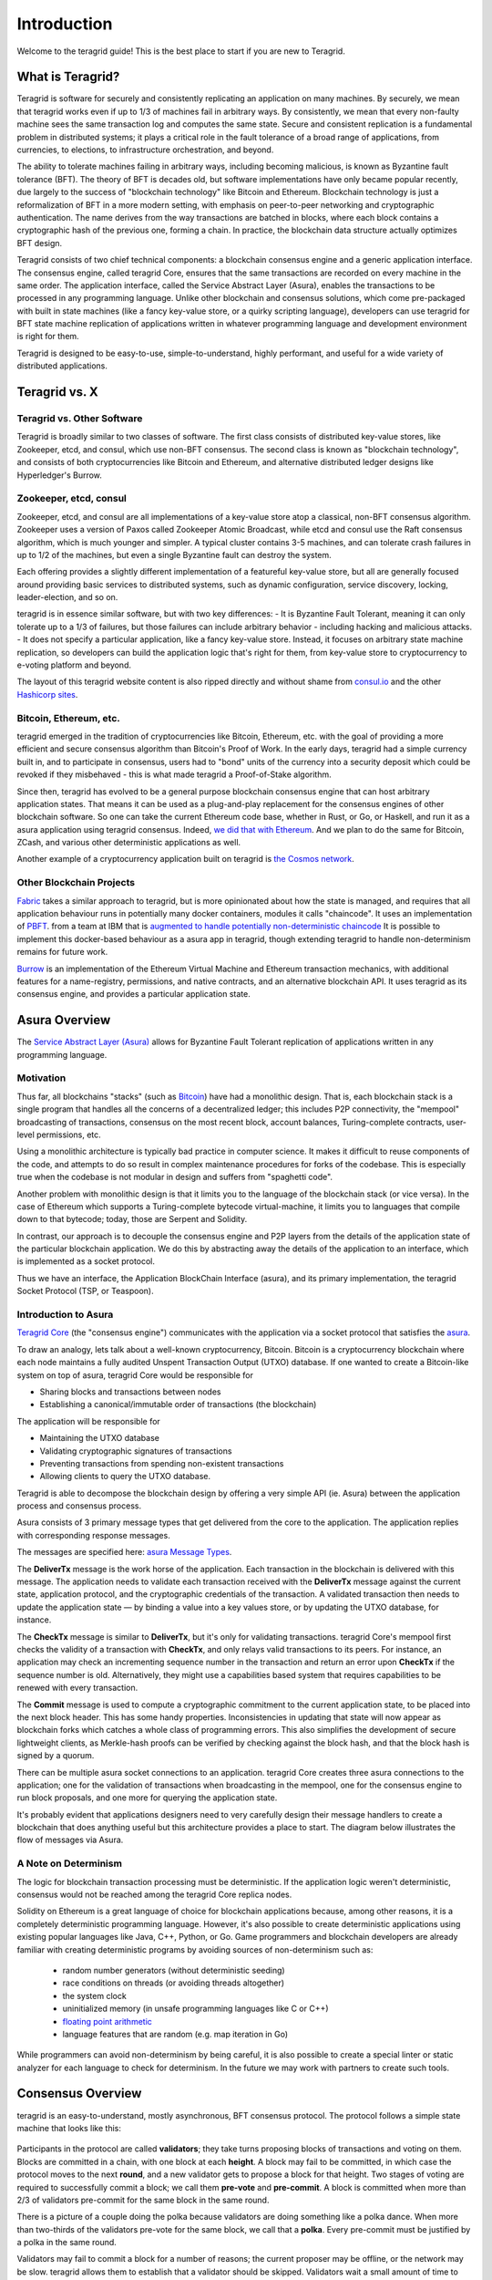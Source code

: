 Introduction
============

Welcome to the teragrid guide! This is the best place to start if you are new
to Teragrid.

What is Teragrid?
-------------------

Teragrid is software for securely and consistently replicating an application on many machines.
By securely, we mean that teragrid works even if up to 1/3 of machines fail in arbitrary ways.
By consistently, we mean that every non-faulty machine sees the same transaction log and computes the same state.
Secure and consistent replication is a fundamental problem in distributed systems;
it plays a critical role in the fault tolerance of a broad range of applications,
from currencies, to elections, to infrastructure orchestration, and beyond.

The ability to tolerate machines failing in arbitrary ways, including becoming malicious, is known as Byzantine fault tolerance (BFT).
The theory of BFT is decades old, but software implementations have only became popular recently,
due largely to the success of "blockchain technology" like Bitcoin and Ethereum.
Blockchain technology is just a reformalization of BFT in a more modern setting,
with emphasis on peer-to-peer networking and cryptographic authentication.
The name derives from the way transactions are batched in blocks,
where each block contains a cryptographic hash of the previous one, forming a chain.
In practice, the blockchain data structure actually optimizes BFT design.

Teragrid consists of two chief technical components: a blockchain consensus engine and a generic application interface.
The consensus engine, called teragrid Core, ensures that the same transactions are recorded on every machine in the same order.
The application interface, called the Service Abstract Layer (Asura), enables the transactions to be processed in any programming language.
Unlike other blockchain and consensus solutions, which come pre-packaged with built in state machines (like a fancy key-value store,
or a quirky scripting language), developers can use teragrid for BFT state machine replication of applications written in
whatever programming language and development environment is right for them.

Teragrid is designed to be easy-to-use, simple-to-understand, highly performant, and useful
for a wide variety of distributed applications.

Teragrid vs. X
----------------

Teragrid vs. Other Software
~~~~~~~~~~~~~~~~~~~~~~~~~~~~~

Teragrid is broadly similar to two classes of software.
The first class consists of distributed key-value stores,
like Zookeeper, etcd, and consul, which use non-BFT consensus.
The second class is known as "blockchain technology",
and consists of both cryptocurrencies like Bitcoin and Ethereum,
and alternative distributed ledger designs like Hyperledger's Burrow.

Zookeeper, etcd, consul
~~~~~~~~~~~~~~~~~~~~~~~

Zookeeper, etcd, and consul are all implementations of a key-value store atop a classical,
non-BFT consensus algorithm. Zookeeper uses a version of Paxos called Zookeeper Atomic Broadcast,
while etcd and consul use the Raft consensus algorithm, which is much younger and simpler.
A typical cluster contains 3-5 machines, and can tolerate crash failures in up to 1/2 of the machines,
but even a single Byzantine fault can destroy the system.

Each offering provides a slightly different implementation of a featureful key-value store,
but all are generally focused around providing basic services to distributed systems,
such as dynamic configuration, service discovery, locking, leader-election, and so on.

teragrid is in essence similar software, but with two key differences:
- It is Byzantine Fault Tolerant, meaning it can only tolerate up to a 1/3 of failures,
but those failures can include arbitrary behavior - including hacking and malicious attacks.
- It does not specify a particular application, like a fancy key-value store. Instead,
it focuses on arbitrary state machine replication, so developers can build the application logic
that's right for them, from key-value store to cryptocurrency to e-voting platform and beyond.

The layout of this teragrid website content is also ripped directly and without shame from
`consul.io <https://www.consul.io/>`__ and the other `Hashicorp sites <https://www.hashicorp.com/#tools>`__.

Bitcoin, Ethereum, etc.
~~~~~~~~~~~~~~~~~~~~~~~

teragrid emerged in the tradition of cryptocurrencies like Bitcoin, Ethereum, etc.
with the goal of providing a more efficient and secure consensus algorithm than Bitcoin's Proof of Work.
In the early days, teragrid had a simple currency built in, and to participate in consensus,
users had to "bond" units of the currency into a security deposit which could be revoked if they misbehaved -
this is what made teragrid a Proof-of-Stake algorithm.

Since then, teragrid has evolved to be a general purpose blockchain consensus engine that can host arbitrary application states.
That means it can be used as a plug-and-play replacement for the consensus engines of other blockchain software.
So one can take the current Ethereum code base, whether in Rust, or Go, or Haskell, and run it as a asura application
using teragrid consensus. Indeed, `we did that with Ethereum <https://github.com/teragrid/ethermint>`__.
And we plan to do the same for Bitcoin, ZCash, and various other deterministic applications as well.

Another example of a cryptocurrency application built on teragrid is `the Cosmos network <http://cosmos.network>`__.

Other Blockchain Projects
~~~~~~~~~~~~~~~~~~~~~~~~~

`Fabric <https://github.com/hyperledger/fabric>`__ takes a similar approach to teragrid, but is more opinionated about how the state is managed,
and requires that all application behaviour runs in potentially many docker containers, modules it calls "chaincode".
It uses an implementation of `PBFT <http://pmg.csail.mit.edu/papers/osdi99.pdf>`__.
from a team at IBM that is
`augmented to handle potentially non-deterministic chaincode <https://www.zurich.ibm.com/~cca/papers/sieve.pdf>`__
It is possible to implement this docker-based behaviour as a asura app in teragrid,
though extending teragrid to handle non-determinism remains for future work.

`Burrow <https://github.com/hyperledger/burrow>`__ is an implementation of the Ethereum Virtual Machine and Ethereum transaction mechanics,
with additional features for a name-registry, permissions, and native contracts, and an alternative blockchain API.
It uses teragrid as its consensus engine, and provides a particular application state.

Asura Overview
-------------

The `Service Abstract Layer (Asura) <https://github.com/teragrid/asura>`__ allows for Byzantine Fault Tolerant replication of applications written in any programming language.

Motivation
~~~~~~~~~~

Thus far, all blockchains "stacks" (such as `Bitcoin <https://github.com/bitcoin/bitcoin>`__) have had a monolithic design. That is, each blockchain stack is a single program that handles all the concerns of a decentralized ledger; this includes P2P connectivity, the "mempool" broadcasting of transactions, consensus on the most recent block, account balances, Turing-complete contracts, user-level permissions, etc.

Using a monolithic architecture is typically bad practice in computer science.
It makes it difficult to reuse components of the code, and attempts to do so result in complex maintenance procedures for forks of the codebase.
This is especially true when the codebase is not modular in design and suffers from "spaghetti code".

Another problem with monolithic design is that it limits you to the language of the blockchain stack (or vice versa).  In the case of Ethereum which supports a Turing-complete bytecode virtual-machine, it limits you to languages that compile down to that bytecode; today, those are Serpent and Solidity.

In contrast, our approach is to decouple the consensus engine and P2P layers from the details of the application state of the particular blockchain application.
We do this by abstracting away the details of the application to an interface, which is implemented as a socket protocol.

Thus we have an interface, the Application BlockChain Interface (asura), and its primary implementation, the teragrid Socket Protocol (TSP, or Teaspoon).

Introduction to Asura
~~~~~~~~~~~~~

`Teragrid Core <https://github.com/teragrid/teragrid>`__ (the "consensus engine") communicates with the application via a socket protocol that
satisfies the `asura <https://github.com/teragrid/asura>`__.

To draw an analogy, lets talk about a well-known cryptocurrency, Bitcoin. Bitcoin is a cryptocurrency blockchain where each node maintains a fully audited Unspent Transaction Output (UTXO) database. If one wanted to create a Bitcoin-like system on top of asura, teragrid Core would be responsible for

- Sharing blocks and transactions between nodes
- Establishing a canonical/immutable order of transactions (the blockchain)

The application will be responsible for

- Maintaining the UTXO database
- Validating cryptographic signatures of transactions
- Preventing transactions from spending non-existent transactions
- Allowing clients to query the UTXO database.

Teragrid is able to decompose the blockchain design by offering a very simple API (ie. Asura) between the application process and consensus process.

Asura consists of 3 primary message types that get delivered from the core to the application. The application replies with corresponding response messages.

The messages are specified here: `asura Message Types <https://github.com/teragrid/asura#message-types>`__.

The **DeliverTx** message is the work horse of the application. Each transaction in the blockchain is delivered with this message. The application needs to validate each transaction received with the **DeliverTx** message against the current state, application protocol, and the cryptographic credentials of the transaction. A validated transaction then needs to update the application state — by binding a value into a key values store, or by updating the UTXO database, for instance.

The **CheckTx** message is similar to **DeliverTx**, but it's only for validating transactions. teragrid Core's mempool first checks the validity of a transaction with **CheckTx**, and only relays valid transactions to its peers. For instance, an application may check an incrementing sequence number in the transaction and return an error upon **CheckTx** if the sequence number is old. Alternatively, they might use a capabilities based system that requires capabilities to be renewed with every transaction.

The **Commit** message is used to compute a cryptographic commitment to the current application state, to be placed into the next block header. This has some handy properties. Inconsistencies in updating that state will now appear as blockchain forks which catches a whole class of programming errors. This also simplifies the development of secure lightweight clients, as Merkle-hash proofs can be verified by checking against the block hash, and that the block hash is signed by a quorum.

There can be multiple asura socket connections to an application. teragrid Core creates three asura connections to the application; one for the validation of transactions when broadcasting in the mempool, one for the consensus engine to run block proposals, and one more for querying the application state.

It's probably evident that applications designers need to very carefully design their message handlers to create a blockchain that does anything useful but this architecture provides a place to start. The diagram below illustrates the flow of messages via Asura.

.. figure:: https://github.com/teragrid/teradocs/tree/master/resources/Workflow.png

A Note on Determinism
~~~~~~~~~~~~~~~~~~~~~

The logic for blockchain transaction processing must be deterministic. If the application logic weren't deterministic, consensus would not be reached among the teragrid Core replica nodes.

Solidity on Ethereum is a great language of choice for blockchain applications because, among other reasons, it is a completely deterministic programming language. However, it's also possible to create deterministic applications using existing popular languages like Java, C++, Python, or Go.  Game programmers and blockchain developers are already familiar with creating deterministic programs by avoiding sources of non-determinism such as:

 * random number generators (without deterministic seeding)
 * race conditions on threads (or avoiding threads altogether)
 * the system clock
 * uninitialized memory (in unsafe programming languages like C or C++)
 * `floating point arithmetic <http://gafferongames.com/networking-for-game-programmers/floating-point-determinism/>`__
 * language features that are random (e.g. map iteration in Go)

While programmers can avoid non-determinism by being careful, it is also possible to create a special linter or static analyzer for each language to check for determinism.  In the future we may work with partners to create such tools.

Consensus Overview
------------------

teragrid is an easy-to-understand, mostly asynchronous, BFT consensus protocol.
The protocol follows a simple state machine that looks like this:

.. figure:: assets/consensus_logic.png

Participants in the protocol are called **validators**;
they take turns proposing blocks of transactions and voting on them.
Blocks are committed in a chain, with one block at each **height**.
A block may fail to be committed, in which case the protocol moves to the next **round**,
and a new validator gets to propose a block for that height.
Two stages of voting are required to successfully commit a block;
we call them **pre-vote** and **pre-commit**.
A block is committed when more than 2/3 of validators pre-commit for the same block in the same round.

There is a picture of a couple doing the polka because validators are doing something like a polka dance.
When more than two-thirds of the validators pre-vote for the same block, we call that a **polka**.
Every pre-commit must be justified by a polka in the same round.

Validators may fail to commit a block for a number of reasons;
the current proposer may be offline, or the network may be slow.
teragrid allows them to establish that a validator should be skipped.
Validators wait a small amount of time to receive a complete proposal block from the proposer before voting to move to the next round.
This reliance on a timeout is what makes teragrid a weakly synchronous protocol, rather than an asynchronous one.
However, the rest of the protocol is asynchronous, and validators only make progress after hearing from more than two-thirds of the validator set.
A simplifying element of teragrid is that it uses the same mechanism to commit a block as it does to skip to the next round.

Assuming less than one-third of the validators are Byzantine, teragrid guarantees that safety will never be violated - that is, validators will never commit conflicting blocks at the same height.
To do this it introduces a few **locking** rules which modulate which paths can be followed in the flow diagram.
Once a validator precommits a block, it is locked on that block.
Then,

1) it must prevote for the block it is locked on
2) it can only unlock, and precommit for a new block, if there is a polka for that block in a later round
